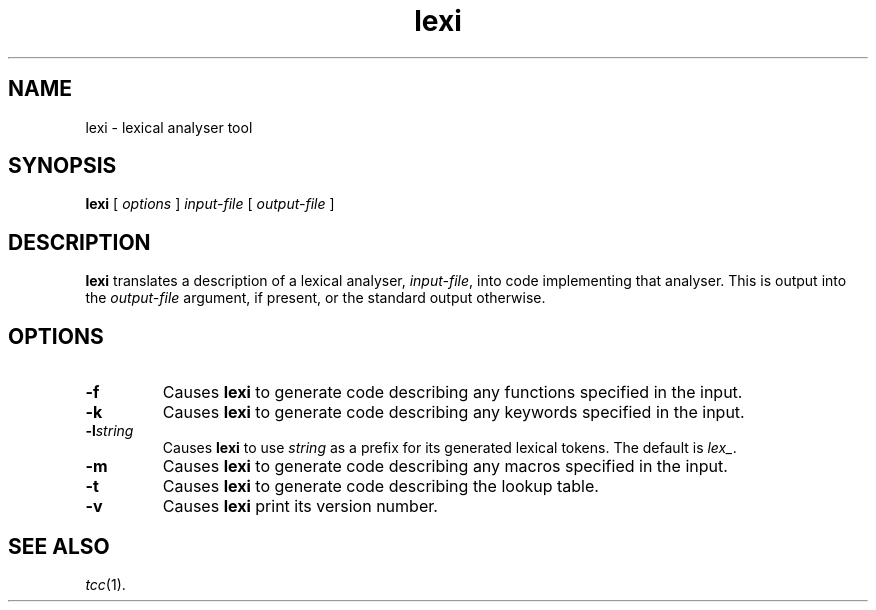 .\" Copyright (c) 2003, The Tendra Project <http://www.ten15.org/>
.\" All rights reserved.
.\"
.\" Redistribution and use in source and binary forms, with or without
.\" modification, are permitted provided that the following conditions
.\" are met:
.\" 1. Redistributions of source code must retain the above copyright
.\"    notice unmodified, this list of conditions, and the following
.\"    disclaimer.
.\" 2. Redistributions in binary form must reproduce the above copyright
.\"    notice, this list of conditions and the following disclaimer in the
.\"    documentation and/or other materials provided with the distribution.
.\"
.\" THIS SOFTWARE IS PROVIDED BY THE AUTHOR ``AS IS'' AND ANY EXPRESS OR
.\" IMPLIED WARRANTIES, INCLUDING, BUT NOT LIMITED TO, THE IMPLIED WARRANTIES
.\" OF MERCHANTABILITY AND FITNESS FOR A PARTICULAR PURPOSE ARE DISCLAIMED.
.\" IN NO EVENT SHALL THE AUTHOR BE LIABLE FOR ANY DIRECT, INDIRECT,
.\" INCIDENTAL, SPECIAL, EXEMPLARY, OR CONSEQUENTIAL DAMAGES (INCLUDING, BUT
.\" NOT LIMITED TO, PROCUREMENT OF SUBSTITUTE GOODS OR SERVICES; LOSS OF USE,
.\" DATA, OR PROFITS; OR BUSINESS INTERRUPTION) HOWEVER CAUSED AND ON ANY
.\" THEORY OF LIABILITY, WHETHER IN CONTRACT, STRICT LIABILITY, OR TORT
.\" (INCLUDING NEGLIGENCE OR OTHERWISE) ARISING IN ANY WAY OUT OF THE USE OF
.\" THIS SOFTWARE, EVEN IF ADVISED OF THE POSSIBILITY OF SUCH DAMAGE.
.\"
.\" 
.\" 		 Crown Copyright (c) 1997
.\" 
.\" This TenDRA(r) Manual Page is subject to Copyright
.\" owned by the United Kingdom Secretary of State for Defence
.\" acting through the Defence Evaluation and Research Agency
.\" (DERA).  It is made available to Recipients with a
.\" royalty-free licence for its use, reproduction, transfer
.\" to other parties and amendment for any purpose not excluding
.\" product development provided that any such use et cetera
.\" shall be deemed to be acceptance of the following conditions:-
.\" 
.\"     (1) Its Recipients shall ensure that this Notice is
.\"     reproduced upon any copies or amended versions of it;
.\" 
.\"     (2) Any amended version of it shall be clearly marked to
.\"     show both the nature of and the organisation responsible
.\"     for the relevant amendment or amendments;
.\" 
.\"     (3) Its onward transfer from a recipient to another
.\"     party shall be deemed to be that party's acceptance of
.\"     these conditions;
.\" 
.\"     (4) DERA gives no warranty or assurance as to its
.\"     quality or suitability for any purpose and DERA accepts
.\"     no liability whatsoever in relation to any use to which
.\"     it may be put.
.\"
.\" $TenDRA$
.\"
.TH lexi 1
.SH NAME
lexi \- lexical analyser tool
.SH SYNOPSIS
\fBlexi\fR [ \fIoptions\fR ] \fIinput-file\fR [ \fIoutput-file\fR ]
.\" ----------------------------------------------------------------------
.SH DESCRIPTION
\fBlexi\fR translates a description of a lexical analyser, \fIinput-file\fR,
into code implementing that analyser.  This is output into the
\fIoutput-file\fR argument, if present, or the standard output otherwise.
.\" ----------------------------------------------------------------------
.SH OPTIONS
.\" ----------------------------------------------------------------------
.IP \fB-f\fR
Causes \fBlexi\fR to generate code describing any functions specified
in the input.
.\" ----------------------------------------------------------------------
.IP \fB-k\fR
Causes \fBlexi\fR to generate code describing any keywords specified
in the input.
.\" ----------------------------------------------------------------------
.IP \fB-l\fIstring\fR
Causes \fBlexi\fR to use \fIstring\fR as a prefix for its generated
lexical tokens.  The default is \fIlex_\fR.
.\" ----------------------------------------------------------------------
.IP \fB-m\fR
Causes \fBlexi\fR to generate code describing any macros specified
in the input.
.\" ----------------------------------------------------------------------
.IP \fB-t\fR
Causes \fBlexi\fR to generate code describing the lookup table.
.\" ----------------------------------------------------------------------
.IP \fB-v\fR
Causes \fBlexi\fR print its version number.
.\" ----------------------------------------------------------------------
.SH SEE ALSO
\fItcc\fR(1).
.\" ----------------------------------------------------------------------
